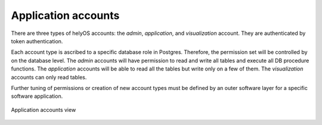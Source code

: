 Application accounts
====================

There are three types of helyOS accounts: the *admin*, *application*, and *visualization* account. They are authenticated by token authentication.

Each account type is ascribed to a specific database role in Postgres. Therefore, the permission set will be controlled by on the database level. The *admin* accounts will have permission to read and write all tables and execute all DB procedure functions. The *application* accounts will be able to read all the tables but write only on a few of them. The *visualization* accounts can only read tables.

Further tuning of permissions or creation of new account types must be defined by an outer software layer for a specific software application.


.. figure:: ./img/application-accounts.png
    :align: center
    :width: 600

    Application accounts view